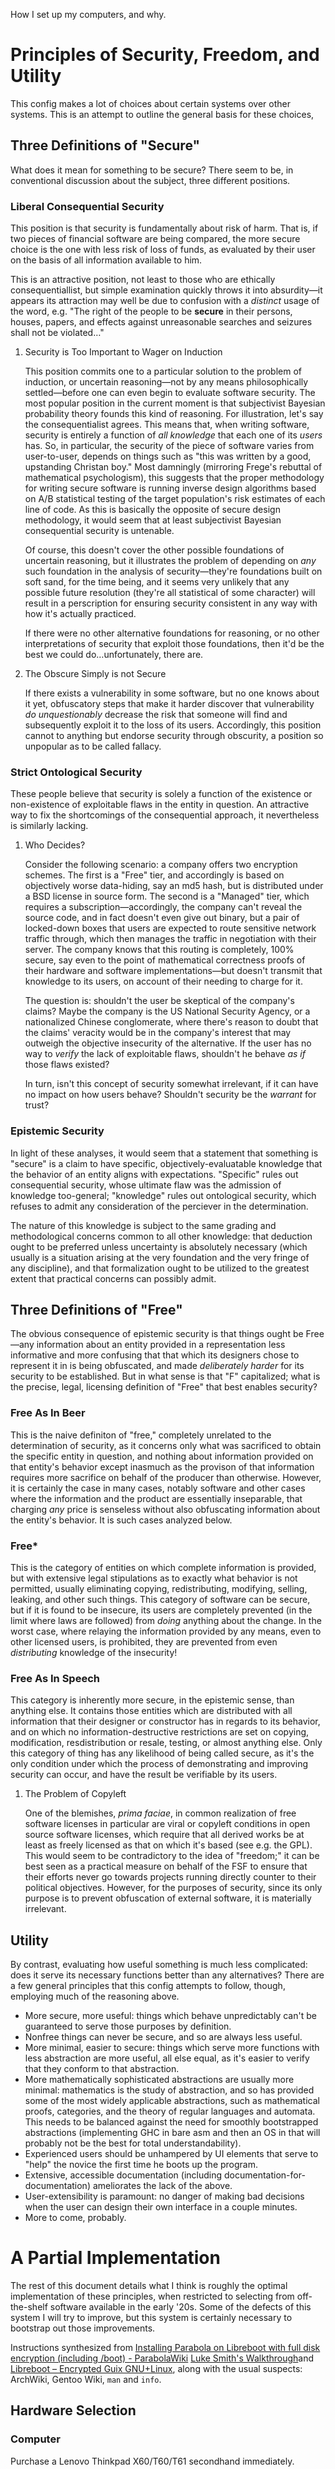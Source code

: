
How I set up my computers, and why.

* Principles of Security, Freedom, and Utility

This config makes a lot of choices about certain systems over other systems. This is an attempt to outline the general basis for these choices,

** Three Definitions of "Secure"

What does it mean for something to be secure? There seem to be, in conventional discussion about the subject, three different positions.

*** Liberal Consequential Security

This position is that security is fundamentally about risk of harm. That is, if two pieces of financial software are being compared, the more secure choice is the one with less risk of loss of funds, as evaluated by their user on the basis of all information available to him.

This is an attractive position, not least to those who are ethically consequentiallist, but simple examination quickly throws it into absurdity---it appears its attraction may well be due to confusion with a /distinct/ usage of the word, e.g. "The right of the people to be *secure* in their persons, houses, papers, and effects against unreasonable searches and seizures shall not be violated..."

**** Security is Too Important to Wager on Induction

This position commits one to a particular solution to the problem of induction, or uncertain reasoning---not by any means philosophically settled---before one can even begin to evaluate software security. The most popular position in the current moment is that subjectivist Bayesian probability theory founds this kind of reasoning. For illustration, let's say the consequentialist agrees. This means that, when writing software, security is entirely a function of /all knowledge/ that each one of its /users/ has. So, in particular, the security of the piece of software varies from user-to-user, depends on things such as "this was written by a good, upstanding Christan boy." Most damningly (mirroring Frege's rebuttal of mathematical psychologism), this suggests that the proper methodology for writing secure software is running inverse design algorithms based on A/B statistical testing of the target population's risk estimates of each line of code. As this is basically the opposite of secure design methodology, it would seem that at least subjectivist Bayesian consequential security is untenable.

Of course, this doesn't cover the other possible foundations of uncertain reasoning, but it illustrates the problem of depending on /any/ such foundation in the analysis of security---they're foundations built on soft sand, for the time being, and it seems very unlikely that any possible future resolution (they're all statistical of some character) will result in a perscription for ensuring security consistent in any way with how it's actually practiced.

If there were no other alternative foundations for reasoning, or no other interpretations of security that exploit those foundations, then it'd be the best we could do...unfortunately, there are.

**** The Obscure Simply is not Secure

If there exists a vulnerability in some software, but no one knows about it yet, obfuscatory steps that make it harder discover that vulnerability /do unquestionably/ decrease the risk that someone will find and subsequently exploit it to the loss of its users. Accordingly, this position cannot to anything but endorse security through obscurity, a position so unpopular as to be called fallacy.

*** Strict Ontological Security

These people believe that security is solely a function of the existence or non-existence of exploitable flaws in the entity in question. An attractive way to fix the shortcomings of the consequential approach, it nevertheless is similarly lacking.

**** Who Decides?

Consider the following scenario: a company offers two encryption schemes. The first is a "Free" tier, and accordingly is based on objectively worse data-hiding, say an md5 hash, but is distributed under a BSD license in source form. The second is a "Managed" tier, which requires a subscription---accordingly, the company can't reveal the source code, and in fact doesn't even give out binary, but a pair of locked-down boxes that users are expected to route sensitive network traffic through, which then manages the traffic in negotiation with their server. The company knows that this routing is completely, 100% secure, say even to the point of mathematical correctness proofs of their hardware and software implementations---but doesn't transmit that knowledge to its users, on account of their needing to charge for it.

The question is: shouldn't the user be skeptical of the company's claims? Maybe the company is the US National Security Agency, or a nationalized Chinese conglomerate, where there's reason to doubt that the claims' veracity would be in the company's interest that may outweigh the objective insecurity of the alternative. If the user has no way to /verify/ the lack of exploitable flaws, shouldn't he behave /as if/ those flaws existed?

In turn, isn't this concept of security somewhat irrelevant, if it can have no impact on how users behave? Shouldn't security be the /warrant/ for trust?

*** Epistemic Security

In light of these analyses, it would seem that a statement that something is "secure" is a claim to have specific, objectively-evaluatable knowledge that the behavior of an entity aligns with expectations. "Specific" rules out consequential security, whose ultimate flaw was the admission of knowledge too-general; "knowledge" rules out ontological security, which refuses to admit any consideration of the perciever in the determination.

The nature of this knowledge is subject to the same grading and methodological concerns common to all other knowledge: that deduction ought to be preferred unless uncertainty is absolutely necessary (which usually is a situation arising at the very foundation and the very fringe of any discipline), and that formalization ought to be utilized to the greatest extent that practical concerns can possibly admit.

** Three Definitions of "Free"

The obvious consequence of epistemic security is that things ought be Free---any information about an entity provided in a representation less informative and more confusing that that which its designers chose to represent it in is being obfuscated, and made /deliberately harder/ for its security to be established. But in what sense is that "F" capitalized; what is the precise, legal, licensing definition of "Free" that best enables security?

*** Free As In Beer

This is the naive definiton of "free," completely unrelated to the determination of security, as it concerns only what was sacrificed to obtain the specific entity in question, and nothing about information provided on that entity's behavior except inasmuch as the provison of that information requires more sacrifice on behalf of the producer than otherwise. However, it is certainly the case in many cases, notably software and other cases where the information and the product are essentially inseparable, that charging /any/ price is senseless without also obfuscating information about the entity's behavior. It is such cases analyzed below.

*** Free*

This is the category of entities on which complete information is provided, but with extensive legal stipulations as to exactly what behavior is not permitted, usually eliminating copying, redistributing, modifying, selling, leaking, and other such things. This category of software can be secure, but if it is found to be insecure, its users are completely prevented (in the limit where laws are followed) from /doing/ anything about the change. In the worst case, where relaying the information provided by any means, even to other licensed users, is prohibited, they are prevented from even /distributing/ knowledge of the insecurity!

*** Free As In Speech

This category is inherently more secure, in the epistemic sense, than anything else. It contains those entities which are distributed with all information that their designer or constructor has in regards to its behavior, and on which no information-destructive restrictions are set on copying, modification, resdistribution or resale, testing, or almost anything else. Only this category of thing has any likelihood of being called secure, as it's the only condition under which the process of demonstrating and improving security can occur, and have the result be verifiable by its users.

**** The Problem of Copyleft

One of the blemishes, /prima faciae/, in common realization of free software licenses in particular are viral or copyleft conditions in open source software licenses, which require that all derived works be at least as freely licensed as that on which it's based (see e.g. the GPL). This would seem to be contradictory to the idea of "freedom;" it can be best seen as a practical measure on behalf of the FSF to ensure that their efforts never go towards projects running directly counter to their political objectives. However, for the purposes of security, since its only purpose is to prevent obfuscation of external software, it is materially irrelevant.
** Utility

By contrast, evaluating how useful something is much less complicated: does it serve its necessary functions better than any alternatives? There are a few general principles that this config attempts to follow, though, employing much of the reasoning above.

- More secure, more useful: things which behave unpredictably can't be guaranteed to serve those purposes by definition.
- Nonfree things can never be secure, and so are always less useful.
- More minimal, easier to secure: things which serve more functions with less abstraction are more useful, all else equal, as it's easier to verify that they conform to that abstraction.
- More mathematically sophisticated abstractions are usually more minimal: mathematics is the study of abstraction, and so has provided some of the most widely applicable abstractions, such as mathematical proofs, categories, and the theory of regular languages and automata. This needs to be balanced against the need for smoothly bootstrapped abstractions (implementing GHC in bare asm and then an OS in that will probably not be the best for total understandability).
- Experienced users should be unhampered by UI elements that serve to "help" the novice the first time he boots up the program.
- Extensive, accessible documentation (including documentation-for-documentation) ameliorates the lack of the above.
- User-extensibility is paramount: no danger of making bad decisions when the user can design their own interface in a couple minutes.
- More to come, probably.

* A Partial Implementation

The rest of this document details what I think is roughly the optimal implementation of these principles, when restricted to selecting from off-the-shelf software available in the early '20s. Some of the defects of this system I will try to improve, but this system is certainly necessary to bootstrap out those improvements.


Instructions synthesized from [[https://wiki.parabola.nu/Installing_Parabola_on_Libreboot_with_full_disk_encryption_(including_/boot)][Installing Parabola on Libreboot with full disk encryption (including /boot) - ParabolaWiki]] [[https://youtube.com/watch?v=1K5jo9gk9LQ][Luke Smith's Walkthrough]]and [[https://libreboot.at/docs/gnulinux/guix.html][Libreboot – Encrypted Guix GNU+Linux]], along with the usual suspects: ArchWiki, Gentoo Wiki, =man= and =info=.

** Hardware Selection

*** Computer

Purchase a Lenovo Thinkpad X60/T60/T61 secondhand immediately.

These are the unicorn of laptops: excellent physical design, diverse port selection, upgradability and configurability second-to-none, and cheap because they're "old." Moreover, they're some of the only laptops to have FOSS /firmware/ support---this software runs with higher-than-root priveleges, in essence, and is almost invariably closed-source and terrible. Libreboot provides a replacement that's blob-free. Further, this replacement also disables the Intel Management Engine---an entirely separate operating system, running with higher-than-firmware priveleges; closed-source and with government leaks hinting at backdoors. Libreboot integrates firmware with bootloader, can be password-protected, and can decrypt encrypted volumes. In addition to being free, it is simply /the best/ firmware I have ever used. And that makes the T60 all the more valuable.

You will need an ath9k- or other-libre-driver-compatible wifi card to replace the one included, most likely. Beyond that, consider upgrading the drive to an SSD, maxing out x86's 2^32 = 4294967296 bytes of RAM, and occupying the PCMCIA card slot with a smart-card reader or a Bluetooth antenna.

*** Peripherals

A mouse is not needed.

The UltraBase for the T60 is an excellent investment, as it enables the press-button-and-walk-away experience for using external monitors and keyboards with the T60 (also highly recommended).

Extreme care should go into selecting a keyboard, as it will be /the/ primary interface to the system, and can be a source of injury very easily. Pay attention to people who hand-build their own "custom ergo" designs; they have thought quite a lot about what works and why. Consider especially the adjectives split, ortholinear, tented, and mechanical.

*** Additional Hardware

You will need three reasonably-sized USB drives. 32Gb will do: one to load the OS onto the T60 and serve as a OTP hardware 2fa, and for other general use; one for a Kali airgapped master key to live on; and another for the revocation certificate for said key. These last two uses are extremely schizoid, top-tier-security type applications, and so do indeed need to be separate drives. Consider how much you trust the hardware, and the risk/consequence ratio of trusting one company or model for all three or a different company for each.

You will also likely want an additional device runing a internet-connected Linux GUI, to read documentation and flash the install media. If you don't have this, it's still possible to do everything using just the T60, but note down a few things on paper while in the T60's graphical environment for later use: the Libreboot mirror URL and the GPG signature of the file you're supposed to download, TODO other stuff.

** Preliminaries

On a separate computer, or with the Windows XP the T60 probably came with, go to the corresponding [[https://www.archlinux32.org/download/][Arch Linux 32]] page and download an i686-only ISO and its associated files from a mirror (or as a torrent, if you're BASED). This ISO will have proprietary drivers etc. on it, but Parabola's ISOs don't seem to work with Libreboot or i686 or something. Compare the PGP signature of this ISO against those listed on the official page, and make sure they match:

TODO: verifying

Flash this ISO verbatim onto the disk drive, either using a program like Rufus or efibootmgr if on Windows, or, if on Linux, via

#+begin_src shell

  $ sudo dd if=/path/to/ISO of=/path/to/USB/block/device bs=4M; sync

#+end_src

Restart and load this USB drive via the proprietary Lenovo BIOS.

** Installing Libreboot

Once in the Arch live environment (do =loadkeys emacs= to get sensible defaults, e.g. control on capslock, =M-p= for previous prompt), use a separate computer to navigate the [[https://libreboot.org/download.html#https][Libreboot – Downloads]] page, and find an =https= mirror you like. Navigate to =stable/20160907= folder, and note the current page URL. The files you'll need are the =util= archive and the file in =rom/grub= corresponding to the T60 (NB: there's a different one for the X60). Download them in the live environment with

#+begin_src shell

  $ wget https://url/to/libreboot_r20160907_util.tar.xz
  $ wget https://url/to/libreboot_r20160907_grub_t60.tar.xz

#+end_src

Also download the SHA512SUMS etc. and verify the contents of everything downloaded. TODO: verifying

Extract these archives' contents, with

#+begin_src shell

  $ tar -xf libreboot_r20160907_util.tar.xz
  $ tar -xf libreboot_r20160907_grub_t60.tar.xz

#+end_src

In the =grub_t60= folder, there will be a number of files with keyboard layouts and =vesafb= or =txtmode= in their names. Copy the one corresponding to your preferred layout which has =vesafb= (simply a prettier version of GRUB) to the =util= folder, and chase after it:

#+begin_src shell

  $ cp name/of/layout_vesafb.rom ../libreboot_r20160907_util
  $ cd ../libreboot_r20160907_utli

#+end_src

Now to the scary stuff. Libreboot should do all the hard work, and everything should be fine, but problems here (and, by extension, before this point) can render the T60 unbootable and requrie an external re-flashing tool to recover. The following flashes the basic configuration to the ROM (this'll be modified later):

#+begin_src shell

  $ ./flash i945lenovo\_firstflash name/of/layout_vesafb.rom

#+end_src

This will give terrifying error messages. If it says "DO NOT REBOOT OR POWEROFF," you've won; type =shutdown now= (not =reboot=, apparently) and turn the system back on after it shuts down.

A GRUB-style menu with a GNU background should pop up for a brief moment. By default, it'll try to boot the main disk drive; use the arrow keys to stop it (if you miss, just power cycle it again). Try typing either =s= (which searches for GRUB configs on external media) or =u= (which searches for ISOLINUX configs on external media); one of these should take you back to the ISO's boot menu. Navigate through this, and go back to the folder we logged off from to continue (preserve sanity with =loadkeys emacs= if you did so before).

Libreboot needs to run a second flash:

#+begin_src shell

  $ ./flash i945lenovo\_secondflash name/of/layout_vesafb.rom

#+end_src

This should run faster and with fewer scary errors. After it finishes successfully, continue installing with the now-spyware-free (or, at least, more-spyware-free) firmware and CPU.

** Installing Arch with Full-Disk Encryption

We'll perform a fairly standard Arch install, before updating Libreboot and migrating to Parabola.

*** Shred the Past

First, we wipe the disk. Figure out which one it is with

#+begin_src shell

  $ lsblk

#+end_src


Needless to say, everything below this point destroys the contents of the T60's disk drive (or whatever else you mistakenly target with the commands). Take extra care. The drive you're looking for should be something like =/dev/sdX= (which the USB will also look like---be extra sure it's the disk and not the drive!). Wipe the MBR with zeros first (TODO: not sure why this needs to be done separately):

#+begin_src shell

  $ dd if=/dev/zero of=/dev/sdX bs=446 count=1; sync

#+end_src

Now, use the kernel's pseudorandom number generator (use =/dev/random/= if you value a tiny increase in security over the multiple extra hours it'll probably take) to wipe the contents of the drive:

#+begin_src shell

  $ dd if=/dev/urandom of=/dev/sdX bs=4M; sync

#+end_src

*** Connect to the Network

Try

#+begin_src shell

  $ ping gnu.org

#+end_src

If they respond, you're already connected, probably because you chose to plug in a wired connection. Otherwise, if you're on wired run =systemctl restart dhcpcd=; if wireless, =wifi-menu=. Try pinging again; if it still doesn't work, find other documentation; failing that, hit IRC or the forums.

*** Setting Up Full-Disk Encryption

Ensure the kernel has the module for encryption:

#+begin_src shell

  $ modprobe dm-mod

#+end_src

Set up a single, monolithic partition on the HDD:

#+begin_src shell

  # Select 'o' to create a new DOS partition; choose the defaults for everything.
  # The result should be a partiton of type '(83) Linux' filling the whole drive.
  # No need to set it bootable.
  fdisk /dev/sdX

#+end_src

Read a lot about how cryptography and LUKS work. Or, if you're lazy, run the following command no-questions-asked, which could be one of the completely-insecure and trivial-to-bypass LUKS parameter combinations because I'm evil 😈

#+begin_src shell

  $ cryptsetup -v --cipher serpent-xts-plain64 --key-size 512 --hash whirlpool --use-random --verify-passphrase \
    luksFormat --type luks1 /dev/sdX1

#+end_src

Choose a good password. My advice is to use

#+begin_src shell

  $ cat /dev/random | tr -cd '[:graph:]' | head -c12

#+end_src

to generate a truly random, 12-character-with-symbols, hyper-secure one. In the end, you'll only have to remember two of these due to the /bomber/ password manager configuration to be set up; writing them down for now is completely fine (as long as you incinerate, or carry on your person at all times, later).

All of the usual partitions will be LVM volumes inside this encrypted one (which enables all kinds of efficiency). Set the basics of this up:

#+begin_src shell

  $ cryptsetup luksOpen /dev/sdX1 lvm       # unlock what we just encrypted
  $ pvcreate /dev/mapper/lvm                # make it an LVM physical volume
  $ pvdisplay                               # confirm it worked
  $ vgcreate matrix /dev/mapper/lvm         # make a volume group on it to contain all our usual partitions
  $ vgdisplay                               # confirm again
  $ lvcreate -L 4G matrix -n swapvol        # swap partition
  $ lvcreate -l +100%FREE matrix -n rootvol # the rest is the root partition

#+end_src

Add any more you want (why tho), and confirm with =lvdisplay=.

Put the new space to work (choose a different root filesystem if you want):

#+begin_src shell

  $ mkswap /dev/mapper/matrix-swapvol     # make swap a swap
  $ swapon /dev/matrix/swapvol            # make swap do swaping
  $ mkfs.btrfs /dev/mapper/matrix-rootvol # make root a filesystem
  $ mount /dev/matrix/rootvol /mnt        # make that filesystem accessible

#+end_src

*** Setting Up the New Filesystem

Create basic directories in the new root filesystem:

#+begin_src shell

  $ mkdir -p /mnt/home
  $ mkdir -p /mnt/boot

#+end_src

Now, verify the signatures of the packages:

#+begin_src shell

  $ sudo pacman --needed -Syy archlinux-keyring archlinux32-keyring

#+end_src

See the Parabola installation guide for how to deal with errors here.

Now, put any essential packages on the system (feel free to modify the end of this list):

#+begin_src shell

   $ pacstrap -K /mnt base linux linux-firmware lvm2 flashrom man-db man-pages texinfo wpa_supplicant dhcpcd emacs xorg-server

#+end_src

An =fstab= can now be generated, so the filesystem actually works:

#+begin_src shell

  $ genfstab -U /mnt >> /mnt/etc/fstab

#+end_src

Copy the Libreboot files from the install medium onto the filesystem (we'll need the tools to flash an improved Libreboot GRUB config):

#+begin_src shell

  $ cp -r libreboot_r20160907_util /mnt/root/

#+end_src

Now, to =chroot= into the actual system, and finalize things.

*** Configuring the New System

Chroot into the new system, set the time zone, hardware clock, and your locale:

#+begin_src shell

  $ arch-chroot /mnt
  $ ln -sf /usr/share/zoneinfo/America/Chicago /etc/localtime # modify if not on God's time
  $ hwclock --systohc

#+end_src

Edit =/etc/locale.gen= to enable any desired locales (=en_US.UTF-8= and =UTF-8= are good choices).

Generate them with

#+begin_src shell

  $ locale-gen

#+end_src

Set =LANG=en_US.UTF-8= in =/etc/locale.conf=, and make Emacs keys in the console persistent by entering =KEYMAP=emacs= in =/etc/vconsole.conf=. Create a hostname in =/etc/hostname= (any file contents will be the hostname; I like using ancient Greek philosophical concepts).

Modify =/etc/mkinitcpio.conf= to contain the following:

#+begin_src shell

  ...
  MODULES=(i915)
  ...
  FILES=(/etc/keyfile)
  ...
  HOOKS=(base udev autodetect modconf block keyboard keymap consolefont encrypt lvm2 filesystems fsck shutdown)
  ...

#+end_src

The keyfile will be set up later as a way to pass the system encryption key to the kernel; try to =touch= it if it causes problems by not existing. There may be room for improvement with the hook, esp. their order, as I simply found one that worked and rolled with it.

Create the initial RAM disk with =mkinitcpio -p linux=.

Set a root password (remember how we generated the LUKS password above? Do that again---don't reuse passwords):

#+begin_src shell

  $ passwd

#+end_src

One needs not install a bootloader; Libreboot's GRUB can do all that for us.

Now, we can simply release everything and reboot:

#+begin_src shell

  $ exit # from chroot
  $ umount -R /mnt
  $ swapoff -a
  $ lvchange -an /dev/matrix/rootvol
  $ lvchange -an /dev/matrix/swapvol
  # any others...
  $ cryptsetup luksClose lvm
  $ poweroff

#+end_src

*** Getting Into the New System

Remove the USB stick, and power the system back on. Libreboot's GRUB will need some help booting the system, as we haven't configured it yet. In the boot menu, press 'c' to access the GRUB commandline (which has basic =bash=-like tab completion), and boot things manually:

#+begin_src shell

  grub> cryptomount -a
  grub> set root='lvm/matrix-rootvol'
  grub> linux /boot/vmlinuz-linux root=/dev/matrix/rootvol cryptdevice=/dev/sda1:root
  grub> initrd /boot/initramfs-linux.img
  grub> boot

#+end_src

** A Quick =pacman -Suu your-freedom=

After Arch boots, you should be able to login as root using the password you configured. Upgrade the system with =pacman -Syu=. Disable signature verification temporarily by editing =/etc/pacman.conf=:

#+begin_src shell

  ...
  SigLevel = Never
  ...

#+end_src

Install the Parabola keys and mirrors:

#+begin_src shell

  # i686 may need to be altered to x86_64; I can't recall.
  $ pacman -U https://www.parabola.nu/packages/libre/i686/parabola-keyring/download
  $ pacman -U https://www.parabola.nu/packages/libre/i686/pacman-mirrorlist/download

#+end_src

Switch to the new mirrors:

#+begin_src shell

  $ cp -vr /etc/pacman.d/mirrorlist.pacnew /etc/pacman.d/mirrorlist

#+end_src

In =/etc/pacman.conf=, enable the new repositories above the existing Arch ones (order critical):

#+begin_src shell
  ...
  [nonprism]
  Include = /etc/pacman.d/mirrorlist
  [kernels]
  Include = /etc/pacman.d/mirrorlist
  [libre]
  Include = /etc/pacman.d/mirrorlist
  ...
#+end_src

Refresh everything:

#+begin_src shell

  $ pacman -Scc
  $ pacman -Syy
  $ pacman-key --refresh
  $ pacman -Suu your-freedom pacman your-privacy

#+end_src

Run =mkinitcpio -p linux-libre= to re-generate the initramfs with the correct kernel. The system should now be fully free; we need only configure Libreboot to boot into the new kernel.

** Configuring Libreboot

*** Creating a Keyfile

We may use a minimal-access file on the encrypted root filesystem, in which the kernel runs after the bootloader unlocks it, to give the kernel an encryption key. However, we first must generate and authorize the keyfile.

#+begin_src shell

  $ dd bs=512 count=4 if=/dev/urandom of=/etc/keyfile iflag=fullblock; sync
  $ cryptsetup luksAddKey /dev/sdX /etc/keyfile
  $ chmod 000 /etc/keyfile

#+end_src

This should already be in the =/etc/mkinitcpio.conf= made above, but if it isn't, add it and regenerate the =mkinitcpio=. The following produces a GRUB config for LIbreboot that, among other things, instructs the kernel to use this keyfile to manipulate the filesystem.

*** A New Config

The Libreboot utils folder was copied into the =/root= directory (right?) and we installed the =flashrom= tool with =pacstrap= (right?), so we can change to a directory with the tool we need, and dump the ROM contents, inspecting what we get

#+begin_src shell

  $ cd /root/libreboot_r20160907_util/cbfstool/i686
  $ flashrom -p internal -r dump.rom
  $ ./cbfstool dump.rom print

#+end_src

Flashrom may complain about there being multiple chips. I believe I chose the shortest option (appending its name with =-c=), and it worked out fine. If you see =grub.cfg= and =grubtest.cfg=, it's worked. These two files exist to help avoid rendering the system unbootable, when doing changes like we're about to. Extract the test config:

#+begin_src shell

  $ ./cbfstool dump.rom extract -n grubtest.cfg -f grubtest.cfg

#+end_src

Briefly install =grub=, to hash a password for us (remember how we generated the LUKS password above? Do that again---don't reuse passwords), and then leave:

#+begin_src shell

  $ pacman -S grub
  $ grub-mkpasswd-pbkdf2 # save this output
  $ pacman -R grub

#+end_src

Setting a password like this is, strictly speaking, optional, but without it anyone with physical access to the machine could re-flash the boot ROM by loading a Linux kernel they control from the GRUB commandline or an external USB, load a progam that exfiltrates all the contents of RAM (including the passwords you type) over the network to him. Physical access to the machine is, indeed, always insecure against this (DMA protocols for PCI, FireWire, and SPI give an attacker full control of the contents of RAM), but at least those require persistent modification to the computer's hardware, which is much more noticable than modifying software one hardly thinks about.

Now, edit the contents of the "Load Operating System" function =grubtest.cfg= as follows, double-checking (perhaps with a reboot) that =(ahci0,msdos1)= is indeed what your encrypted partition is (avoids any possible attack by manipulating the =cryptomount -a= order):

#+begin_src shell

  ...
  set superusers="root"
  password_pbkdf2 root <your-hash-here>

  menuentry 'Parabola Linux-Libre (LVM under full-disk LUKS)  [o]' --hotkey='o' --unrestricted {
      cryptomount (ahci0,msdos1)
      set root='lvm/matrix-rootvol'
      linux /boot/vmlinuz-linux-libre root=/dev/matrix/rootvol cryptdevice=/dev/sda1:root rw cryptkey=rootfs:/etc/keyfile iomem=relaxed
      initrd /boot/initramfs-linux-libre.img
  }
  menuentry 'Search ISOLINUX menu (AHCI)  [a]' --hotkey='a' --users ""{
      search_isolinux ahci
  }
  menuentry 'Search ISOLINUX menu (USB)  [u]' --hotkey='u' --users "" {
      search_isolinux usb
  }
  menuentry 'Search ISOLINUX menu (CD/DVD)  [d]' --hotkey='d' --users "" {
      insmod ata
      for dev in ata0 ata1 ata2 ata3 ahci1; do
          try_isolinux_config "(${dev})"
      done
  }
  menuentry 'Load test configuration (grub.cfg) inside of CBFS  [t]' --hotkey='t' --unrestricted {
      set root='(cbfsdisk)'
      configfile /grub.cfg
  }
  menuentry 'Search for GRUB2 configuration on external media  [s]' --hotkey='s' --users "" {
      search_grub usb
  }
  menuentry 'Poweroff  [p]' --hotkey='p' --unrestricted {
      halt
  }
  menuentry 'Reboot  [r]' --hotkey='r' --unrestricted {
      reboot
  }
  ...

#+end_src

This will require a GRUB password (with user login "root") for doing anything in GRUB other than booting Parabola (which requires a LUKS password, and ultimately a user password) or cycling the power.

*** Flashing and Testing

Save the modifications, and then update the =grubtest.cfg= file in the ROM (note TEST!!!!!!!! system can brick otherwise) with them:

#+begin_src shell

  $ ./cbfstool dump.rom remove -n grubtest.cfg
  $ ./cbfstool dump.rom add -n grubtest.cfg -f grubtest.cfg -t raw

#+end_src

Now, change to the =libreboot_util= directory and run

#+begin_src shell

  $ ./ flash update dump.rom

#+end_src

Now, you should be able to reboot and try out the new config. Are passwords required where they should be? Have you written down/remembered them correctly? Do the non-password options work? If so, boot into the system and verify that works. If anything breaks, a simple "t" will return to the original config, which worked to get you this far. If everything works, repeat the flashing steps above, copying the contents of =grubtest.cfg= to =grub.cfg=, and modifying the "test configuration" entry to point to =grubtest.cfg= instead of =grub.cfg=. Load and flash it the same way as above, reboot, and verify it works (boot via =grubtest.cfg= or the command line if it doesn't).

After this reboot, you should have a reasonably-secure-against-physical-access, fully-free, Parabola GNU/Linux-libre system!


** Configuring the New System
TODO
*** Adding Users
*** PAM USB
*** Airgapped Master Key
*** Powertop
*** Emacs and Userland
